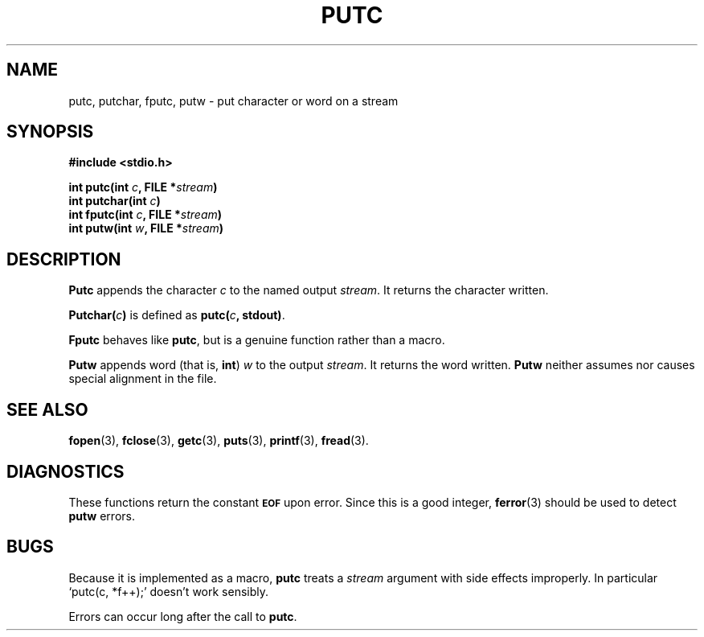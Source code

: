 .\"	@(#)putc.3s	6.2 (Berkeley) 11/6/85
.\"
.TH PUTC 3  "November 6, 1985"
.AT 3
.SH NAME
putc, putchar, fputc, putw \- put character or word on a stream
.SH SYNOPSIS
.nf
.ft B
#include <stdio.h>

int putc(int \fIc\fP, FILE *\fIstream\fP)
int putchar(int \fIc\fP)
int fputc(int \fIc\fP, FILE *\fIstream\fP)
int putw(int \fIw\fP, FILE *\fIstream\fP)
.ft R
.fi
.SH DESCRIPTION
.B Putc
appends the character
.I c
to the named output
.IR stream .
It returns the character written.
.PP
.BI Putchar( c )
is defined as 
.BI putc( c ", stdout)\fR."
.PP
.B Fputc
behaves like 
.BR putc ,
but is a genuine function rather than a macro.
.PP
.B Putw
appends word (that is,
.BR int )
.I w
to the output
.IR stream .
It returns the word written.
.B Putw
neither assumes nor causes special alignment in the file.
.SH "SEE ALSO"
.BR fopen (3),
.BR fclose (3),
.BR getc (3),
.BR puts (3),
.BR printf (3),
.BR fread (3).
.SH DIAGNOSTICS
These functions return the constant
.SM
.B EOF
upon error.  Since this is a good integer,
.BR ferror (3)
should be used to detect 
.B putw
errors.
.SH BUGS
Because it is implemented as a macro,
.B putc
treats a
.I stream
argument with side effects improperly.  In particular
`putc(c,\ *f++);'
doesn't work sensibly.
.PP
Errors can occur long after the call to
.BR putc .
